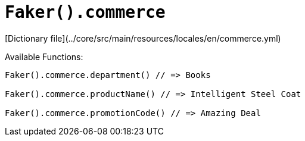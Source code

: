 # `Faker().commerce`

[Dictionary file](../core/src/main/resources/locales/en/commerce.yml)

Available Functions:  
```kotlin
Faker().commerce.department() // => Books

Faker().commerce.productName() // => Intelligent Steel Coat

Faker().commerce.promotionCode() // => Amazing Deal
```
